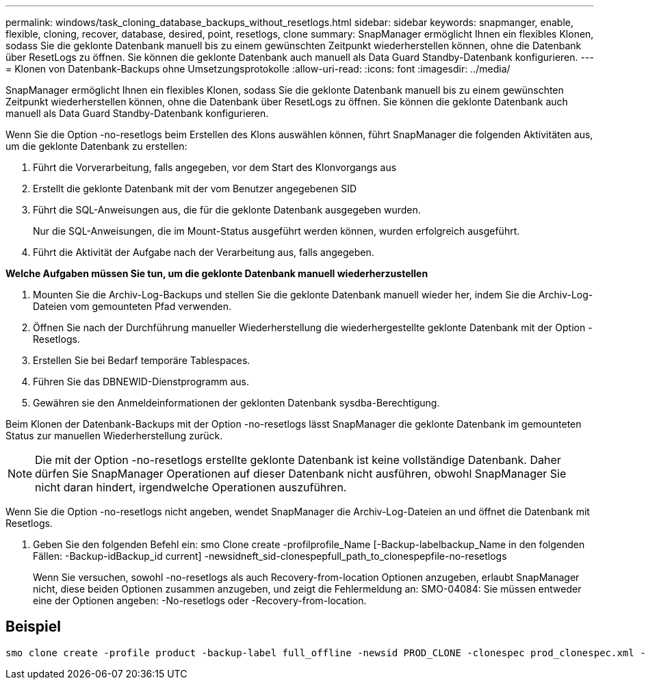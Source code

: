 ---
permalink: windows/task_cloning_database_backups_without_resetlogs.html 
sidebar: sidebar 
keywords: snapmanger, enable, flexible, cloning, recover, database, desired, point, resetlogs, clone 
summary: SnapManager ermöglicht Ihnen ein flexibles Klonen, sodass Sie die geklonte Datenbank manuell bis zu einem gewünschten Zeitpunkt wiederherstellen können, ohne die Datenbank über ResetLogs zu öffnen. Sie können die geklonte Datenbank auch manuell als Data Guard Standby-Datenbank konfigurieren. 
---
= Klonen von Datenbank-Backups ohne Umsetzungsprotokolle
:allow-uri-read: 
:icons: font
:imagesdir: ../media/


[role="lead"]
SnapManager ermöglicht Ihnen ein flexibles Klonen, sodass Sie die geklonte Datenbank manuell bis zu einem gewünschten Zeitpunkt wiederherstellen können, ohne die Datenbank über ResetLogs zu öffnen. Sie können die geklonte Datenbank auch manuell als Data Guard Standby-Datenbank konfigurieren.

Wenn Sie die Option -no-resetlogs beim Erstellen des Klons auswählen können, führt SnapManager die folgenden Aktivitäten aus, um die geklonte Datenbank zu erstellen:

. Führt die Vorverarbeitung, falls angegeben, vor dem Start des Klonvorgangs aus
. Erstellt die geklonte Datenbank mit der vom Benutzer angegebenen SID
. Führt die SQL-Anweisungen aus, die für die geklonte Datenbank ausgegeben wurden.
+
Nur die SQL-Anweisungen, die im Mount-Status ausgeführt werden können, wurden erfolgreich ausgeführt.

. Führt die Aktivität der Aufgabe nach der Verarbeitung aus, falls angegeben.


*Welche Aufgaben müssen Sie tun, um die geklonte Datenbank manuell wiederherzustellen*

. Mounten Sie die Archiv-Log-Backups und stellen Sie die geklonte Datenbank manuell wieder her, indem Sie die Archiv-Log-Dateien vom gemounteten Pfad verwenden.
. Öffnen Sie nach der Durchführung manueller Wiederherstellung die wiederhergestellte geklonte Datenbank mit der Option -Resetlogs.
. Erstellen Sie bei Bedarf temporäre Tablespaces.
. Führen Sie das DBNEWID-Dienstprogramm aus.
. Gewähren sie den Anmeldeinformationen der geklonten Datenbank sysdba-Berechtigung.


Beim Klonen der Datenbank-Backups mit der Option -no-resetlogs lässt SnapManager die geklonte Datenbank im gemounteten Status zur manuellen Wiederherstellung zurück.


NOTE: Die mit der Option -no-resetlogs erstellte geklonte Datenbank ist keine vollständige Datenbank. Daher dürfen Sie SnapManager Operationen auf dieser Datenbank nicht ausführen, obwohl SnapManager Sie nicht daran hindert, irgendwelche Operationen auszuführen.

Wenn Sie die Option -no-resetlogs nicht angeben, wendet SnapManager die Archiv-Log-Dateien an und öffnet die Datenbank mit Resetlogs.

. Geben Sie den folgenden Befehl ein: smo Clone create -profilprofile_Name [-Backup-labelbackup_Name in den folgenden Fällen: -Backup-idBackup_id current] -newsidneft_sid-clonespepfull_path_to_clonespepfile-no-resetlogs
+
Wenn Sie versuchen, sowohl -no-resetlogs als auch Recovery-from-location Optionen anzugeben, erlaubt SnapManager nicht, diese beiden Optionen zusammen anzugeben, und zeigt die Fehlermeldung an: SMO-04084: Sie müssen entweder eine der Optionen angeben: -No-resetlogs oder -Recovery-from-location.





== Beispiel

[listing]
----
smo clone create -profile product -backup-label full_offline -newsid PROD_CLONE -clonespec prod_clonespec.xml -label prod_clone-reserve -no-reset-logs
----